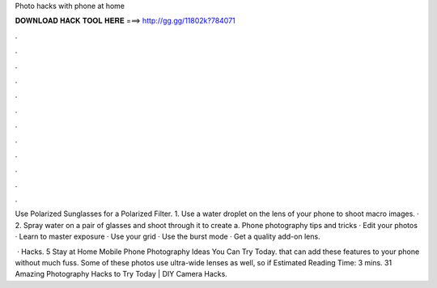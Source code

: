 Photo hacks with phone at home



𝐃𝐎𝐖𝐍𝐋𝐎𝐀𝐃 𝐇𝐀𝐂𝐊 𝐓𝐎𝐎𝐋 𝐇𝐄𝐑𝐄 ===> http://gg.gg/11802k?784071



.



.



.



.



.



.



.



.



.



.



.



.

Use Polarized Sunglasses for a Polarized Filter. 1. Use a water droplet on the lens of your phone to shoot macro images. · 2. Spray water on a pair of glasses and shoot through it to create a. Phone photography tips and tricks · Edit your photos · Learn to master exposure · Use your grid · Use the burst mode · Get a quality add-on lens.

 · Hacks. 5 Stay at Home Mobile Phone Photography Ideas You Can Try Today. that can add these features to your phone without much fuss. Some of these photos use ultra-wide lenses as well, so if Estimated Reading Time: 3 mins. 31 Amazing Photography Hacks to Try Today | DIY Camera Hacks.
